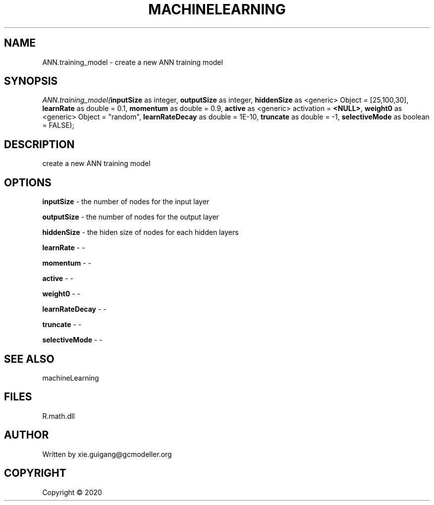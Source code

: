 .\" man page create by R# package system.
.TH MACHINELEARNING 2 2000-01-01 "ANN.training_model" "ANN.training_model"
.SH NAME
ANN.training_model \- create a new ANN training model
.SH SYNOPSIS
\fIANN.training_model(\fBinputSize\fR as integer, \fBoutputSize\fR as integer, \fBhiddenSize\fR as <generic> Object = [25,100,30], \fBlearnRate\fR as double = 0.1, \fBmomentum\fR as double = 0.9, \fBactive\fR as <generic> activation = \fB<NULL>\fR, \fBweight0\fR as <generic> Object = "random", \fBlearnRateDecay\fR as double = 1E-10, \fBtruncate\fR as double = -1, \fBselectiveMode\fR as boolean = FALSE);\fR
.SH DESCRIPTION
.PP
create a new ANN training model
.PP
.SH OPTIONS
.PP
\fBinputSize\fB \fR\- the number of nodes for the input layer
.PP
.PP
\fBoutputSize\fB \fR\- the number of nodes for the output layer
.PP
.PP
\fBhiddenSize\fB \fR\- the hiden size of nodes for each hidden layers
.PP
.PP
\fBlearnRate\fB \fR\- -
.PP
.PP
\fBmomentum\fB \fR\- -
.PP
.PP
\fBactive\fB \fR\- -
.PP
.PP
\fBweight0\fB \fR\- -
.PP
.PP
\fBlearnRateDecay\fB \fR\- -
.PP
.PP
\fBtruncate\fB \fR\- -
.PP
.PP
\fBselectiveMode\fB \fR\- -
.PP
.SH SEE ALSO
machineLearning
.SH FILES
.PP
R.math.dll
.PP
.SH AUTHOR
Written by xie.guigang@gcmodeller.org
.SH COPYRIGHT
Copyright ©  2020
